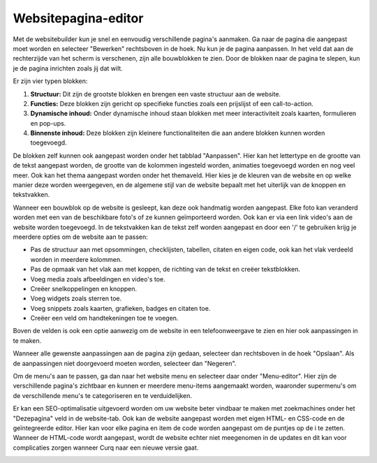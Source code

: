 Websitepagina-editor
====================================================================

Met de websitebuilder kun je snel en eenvoudig verschillende pagina's aanmaken. Ga naar de pagina die aangepast moet worden en selecteer "Bewerken" rechtsboven in de hoek. Nu kun je de pagina aanpassen. In het veld dat aan de rechterzijde van het scherm is verschenen, zijn alle bouwblokken te zien. Door de blokken naar de pagina te slepen, kun je de pagina inrichten zoals jij dat wilt.

.. image:: website_pagina_editor/website_pagina_editor001.png

Er zijn vier typen blokken:

#. **Structuur:** Dit zijn de grootste blokken en brengen een vaste structuur aan de website.
#. **Functies:** Deze blokken zijn gericht op specifieke functies zoals een prijslijst of een call-to-action.
#. **Dynamische inhoud:** Onder dynamische inhoud staan blokken met meer interactiviteit zoals kaarten, formulieren en pop-ups.
#. **Binnenste inhoud:** Deze blokken zijn kleinere functionaliteiten die aan andere blokken kunnen worden toegevoegd.

De blokken zelf kunnen ook aangepast worden onder het tabblad "Aanpassen". Hier kan het lettertype en de grootte van de tekst aangepast worden, de grootte van de kolommen ingesteld worden, animaties toegevoegd worden en nog veel meer. Ook kan het thema aangepast worden onder het themaveld. Hier kies je de kleuren van de website en op welke manier deze worden weergegeven, en de algemene stijl van de website bepaalt met het uiterlijk van de knoppen en tekstvakken.

.. image:: website_pagina_editor/website_pagina_editor002.png

Wanneer een bouwblok op de website is gesleept, kan deze ook handmatig worden aangepast. Elke foto kan veranderd worden met een van de beschikbare foto's of ze kunnen geïmporteerd worden. Ook kan er via een link video's aan de website worden toegevoegd. In de tekstvakken kan de tekst zelf worden aangepast en door een '/' te gebruiken krijg je meerdere opties om de website aan te passen:

- Pas de structuur aan met opsommingen, checklijsten, tabellen, citaten en eigen code, ook kan het vlak verdeeld worden in meerdere kolommen.
- Pas de opmaak van het vlak aan met koppen, de richting van de tekst en creëer tekstblokken.
- Voeg media zoals afbeeldingen en video's toe.
- Creëer snelkoppelingen en knoppen.
- Voeg widgets zoals sterren toe.
- Voeg snippets zoals kaarten, grafieken, badges en citaten toe.
- Creëer een veld om handtekeningen toe te voegen.

.. image:: website_pagina_editor/website_pagina_editor003.png

Boven de velden is ook een optie aanwezig om de website in een telefoonweergave te zien en hier ook aanpassingen in te maken.

.. image:: website_pagina_editor/website_pagina_editor004.png

Wanneer alle gewenste aanpassingen aan de pagina zijn gedaan, selecteer dan rechtsboven in de hoek "Opslaan". Als de aanpassingen niet doorgevoerd moeten worden, selecteer dan "Negeren".

Om de menu's aan te passen, ga dan naar het website menu en selecteer daar onder "Menu-editor". Hier zijn de verschillende pagina's zichtbaar en kunnen er meerdere menu-items aangemaakt worden, waaronder supermenu's om de verschillende menu's te categoriseren en te verduidelijken.

Er kan een SEO-optimalisatie uitgevoerd worden om uw website beter vindbaar te maken met zoekmachines onder het "Dezepagina" veld in de website-tab. Ook kan de website aangepast worden met eigen HTML- en CSS-code en de geïntegreerde editor. Hier kan voor elke pagina en item de code worden aangepast om de puntjes op de i te zetten. Wanneer de HTML-code wordt aangepast, wordt de website echter niet meegenomen in de updates en dit kan voor complicaties zorgen wanneer Curq naar een nieuwe versie gaat.

.. image:: website_pagina_editor/website_pagina_editor005.png
